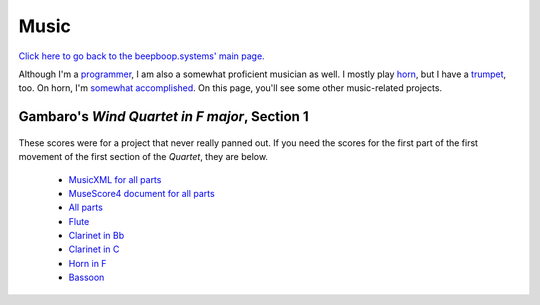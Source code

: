 =====
Music
=====

.. container:: hero-image-r

  .. figure:: ./horn_and_trumpet.jpg
    :alt: (from left to right) My Bach trumpet and my Conn 8D French horn.

`Click here to go back to the beepboop.systems' main page. </>`_

Although I'm a `programmer </programming>`_, I am also a somewhat proficient musician as well.
I mostly play `horn <horn.html>`_, but I have a `trumpet <trumpet.html>`_, too.
On horn, I'm `somewhat accomplished <awards.html>`_. On this page, you'll see some other music-related projects.

Gambaro's *Wind Quartet in F major*, Section 1
**********************************************

.. container:: hero-image-l

  .. figure:: ./gambaro.jpg
    :alt: Cover of the scanned copy of the work.

These scores were for a project that never really panned out.
If you need the scores for the first part of the first movement of the first section of the *Quartet*, they are below.

  - `MusicXML for all parts <gambaro/transc/all.mxl>`_
  - `MuseScore4 document for all parts <gambaro/transc/all.mscz>`_
  - `All parts <gambaro/transc/all.pdf>`_
  - `Flute <gambaro/transc/flute.pdf>`_
  - `Clarinet in Bb <gambaro/transc/clarbb.pdf>`_
  - `Clarinet in C <gambaro/transc/clarc.pdf>`_
  - `Horn in F <gambaro/transc/horn.pdf>`_
  - `Bassoon <gambaro/transc/bassoon.pdf>`_
